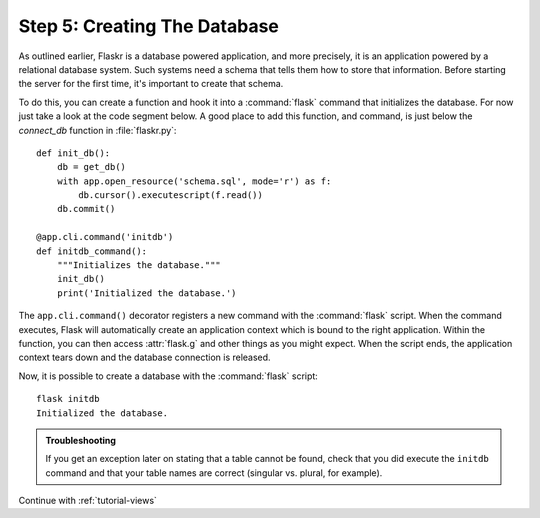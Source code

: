 .. _tutorial-dbinit:

Step 5: Creating The Database
=============================

As outlined earlier, Flaskr is a database powered application, and more
precisely, it is an application powered by a relational database system.  Such
systems need a schema that tells them how to store that information.
Before starting the server for the first time, it's important to create
that schema.

To do this, you can create a function and hook it into a :command:`flask`
command that initializes the database.  For now just take a look at the
code segment below.  A good place to add this function, and command, is
just below the `connect_db` function in :file:`flaskr.py`::

    def init_db():
        db = get_db()
        with app.open_resource('schema.sql', mode='r') as f:
            db.cursor().executescript(f.read())
        db.commit()

    @app.cli.command('initdb')
    def initdb_command():
        """Initializes the database."""
        init_db()
        print('Initialized the database.')

The ``app.cli.command()`` decorator registers a new command with the
:command:`flask` script.  When the command executes, Flask will automatically
create an application context which is bound to the right application.
Within the function, you can then access :attr:`flask.g` and other things as
you might expect.  When the script ends, the application context tears down
and the database connection is released.

Now, it is possible to create a database with the :command:`flask` script::

    flask initdb
    Initialized the database.

.. admonition:: Troubleshooting

   If you get an exception later on stating that a table cannot be found, check
   that you did execute the ``initdb`` command and that your table names are
   correct (singular vs. plural, for example).

Continue with :ref:`tutorial-views`
